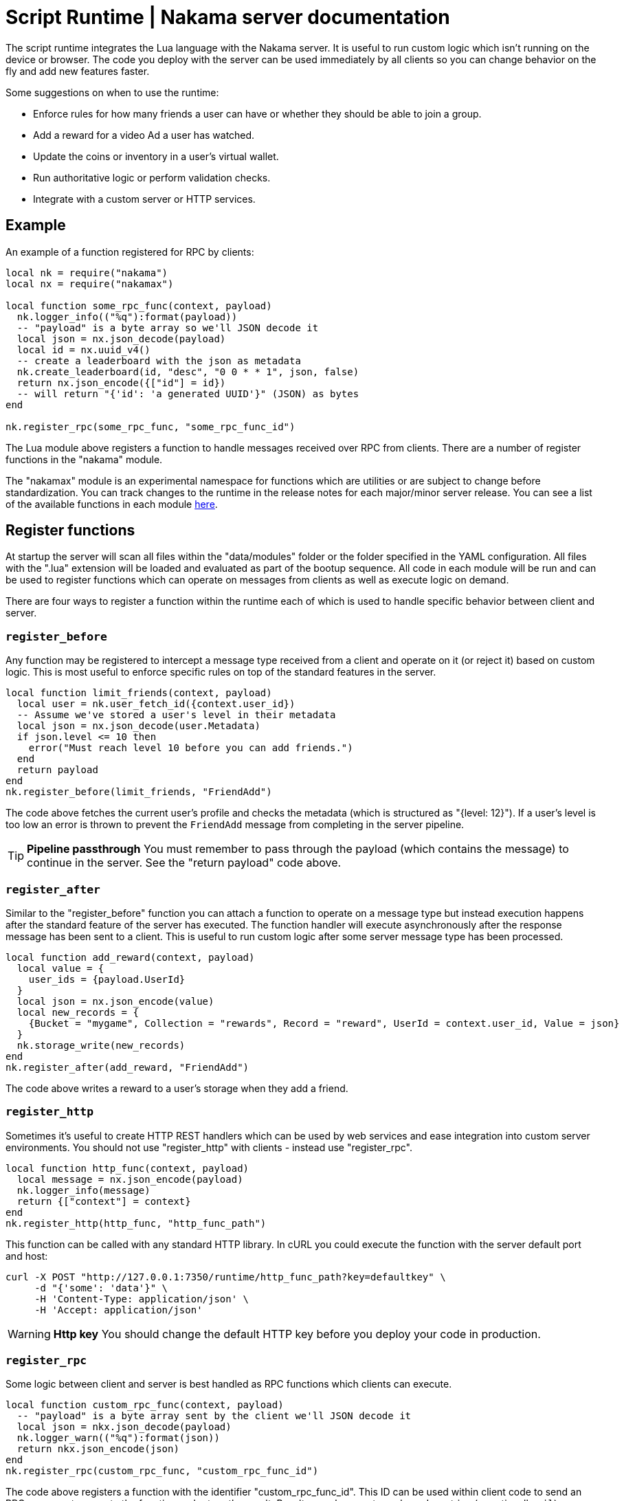 = Script Runtime | Nakama server documentation

The script runtime integrates the Lua language with the Nakama server. It is useful to run custom logic which isn't running on the device or browser. The code you deploy with the server can be used immediately by all clients so you can change behavior on the fly and add new features faster.

Some suggestions on when to use the runtime:

* Enforce rules for how many friends a user can have or whether they should be able to join a group.
* Add a reward for a video Ad a user has watched.
* Update the coins or inventory in a user's virtual wallet.
* Run authoritative logic or perform validation checks.
* Integrate with a custom server or HTTP services.

== Example

An example of a function registered for RPC by clients:

[source, lua]
----
local nk = require("nakama")
local nx = require("nakamax")

local function some_rpc_func(context, payload)
  nk.logger_info(("%q"):format(payload))
  -- "payload" is a byte array so we'll JSON decode it
  local json = nx.json_decode(payload)
  local id = nx.uuid_v4()
  -- create a leaderboard with the json as metadata
  nk.create_leaderboard(id, "desc", "0 0 * * 1", json, false)
  return nx.json_encode({["id"] = id})
  -- will return "{'id': 'a generated UUID'}" (JSON) as bytes
end

nk.register_rpc(some_rpc_func, "some_rpc_func_id")
----

The Lua module above registers a function to handle messages received over RPC from clients. There are a number of register functions in the "nakama" module.

The "nakamax" module is an experimental namespace for functions which are utilities or are subject to change before standardization. You can track changes to the runtime in the release notes for each major/minor server release. You can see a list of the available functions in each module link:./function-reference.adoc[here].

== Register functions

At startup the server will scan all files within the "data/modules" folder or the folder specified in the YAML configuration. All files with the ".lua" extension will be loaded and evaluated as part of the bootup sequence. All code in each module will be run and can be used to register functions which can operate on messages from clients as well as execute logic on demand.

There are four ways to register a function within the runtime each of which is used to handle specific behavior between client and server.

=== `register_before`

Any function may be registered to intercept a message type received from a client and operate on it (or reject it) based on custom logic. This is most useful to enforce specific rules on top of the standard features in the server.

[source, lua]
----
local function limit_friends(context, payload)
  local user = nk.user_fetch_id({context.user_id})
  -- Assume we've stored a user's level in their metadata
  local json = nx.json_decode(user.Metadata)
  if json.level <= 10 then
    error("Must reach level 10 before you can add friends.")
  end
  return payload
end
nk.register_before(limit_friends, "FriendAdd")
----

The code above fetches the current user's profile and checks the metadata (which is structured as "{level: 12}"). If a user's level is too low an error is thrown to prevent the `FriendAdd` message from completing in the server pipeline.

TIP: **Pipeline passthrough**
You must remember to pass through the payload (which contains the message) to continue in the server. See the "return payload" code above.

=== `register_after`

Similar to the "register_before" function you can attach a function to operate on a message type but instead execution happens after the standard feature of the server has executed. The function handler will execute asynchronously after the response message has been sent to a client. This is useful to run custom logic after some server message type has been processed.

[source, lua]
----
local function add_reward(context, payload)
  local value = {
    user_ids = {payload.UserId}
  }
  local json = nx.json_encode(value)
  local new_records = {
    {Bucket = "mygame", Collection = "rewards", Record = "reward", UserId = context.user_id, Value = json}
  }
  nk.storage_write(new_records)
end
nk.register_after(add_reward, "FriendAdd")
----

The code above writes a reward to a user's storage when they add a friend.

=== `register_http`

Sometimes it's useful to create HTTP REST handlers which can be used by web services and ease integration into custom server environments. You should not use "register_http" with clients - instead use "register_rpc".

[source, lua]
----
local function http_func(context, payload)
  local message = nx.json_encode(payload)
  nk.logger_info(message)
  return {["context"] = context}
end
nk.register_http(http_func, "http_func_path")
----

This function can be called with any standard HTTP library. In cURL you could execute the function with the server default port and host:

[source, bash]
----
curl -X POST "http://127.0.0.1:7350/runtime/http_func_path?key=defaultkey" \
     -d "{'some': 'data'}" \
     -H 'Content-Type: application/json' \
     -H 'Accept: application/json'
----

WARNING: **Http key**
You should change the default HTTP key before you deploy your code in production.

=== `register_rpc`

Some logic between client and server is best handled as RPC functions which clients can execute.

[source, lua]
----
local function custom_rpc_func(context, payload)
  -- "payload" is a byte array sent by the client we'll JSON decode it
  local json = nkx.json_decode(payload)
  nk.logger_warn(("%q"):format(json))
  return nkx.json_encode(json)
end
nk.register_rpc(custom_rpc_func, "custom_rpc_func_id")
----

The code above registers a function with the identifier "custom_rpc_func_id". This ID can be used within client code to send an RPC message to execute the function and return the result. Results are always returned as a Lua string (or optionally `nil`).

TIP: **Function Reference**
Have a look at the link:./function-reference.adoc[function reference] for a full list of available functions in the builtin modules.

All functions registered against the server runtime will receive a "context" table as the first argument (and "payload" as the second) which contains fields which are relevant to the execution:

[cols="1,3", options="header"]
|===
| Field | Purpose

| `context.user_id`
| The user ID associated with the execution context. It will always be `nil` on `register_http`.

| `context.user_handle`
| The user handle associated with the execution context. It will always be `nil` on `register_http`.

| `context.user_session_exp`
| The user session expiry in milliseconds associated with the execution context. It will always be `nil` on `register_http`.

| `context.execution_mode`
| The mode associated with the execution context. The value is a string which represents one of these enumerated values: "after", "before", "http", or "rpc".

| `context.env`
| A table of key/value pairs which are defined in the YAML configuration of the server. This is useful to store API keys and other secrets which may be different between Nakama servers in production and in development.
|===

== Handle errors

You can handle errors like you would normally in Lua code. If you want to trap the error which occurs in the execution of a function you'll need to execute it via `pcall` as a "protected call".

[source, lua]
----
local function will_error()
  error("This function will always throw an error!")
end

if pcall(will_error) then
  -- no errors with "will_error"
else
  -- handle errors
end
----

The function `will_error` uses the `error` function in Lua to throw an error with a reason message. The `pcall` will invoke the `will_error` function and trap any errors. We can then handle the success or error cases as needed.

We recommend you use this pattern with some of the builtin modules in Nakama server:

[source, lua]
----
local nk = require("nakama")
local status, res = pcall(nk.user_fetch_handle, {"22e9ed62"})
if status then
  -- do work with "res"
else
  -- handle error in "res" variable
  print(res)
end
----

== Logs

If you want to write a message to the server logs you can use the `logger_*` functions in the "nakama" module. There are no limits on how many log messages can be written or the size of each log line.

[source, lua]
----
local message = ("%q"):format(47)
nk.logger_info(message)
----

== Restrictions

The Lua VM embedded in the server uses a restricted set of Lua standard library modules. This ensures the script sandbox cannot tamper with OS input/output or the filesystem.

The list of available modules are: base module, "math", "os", "string", and "table".
